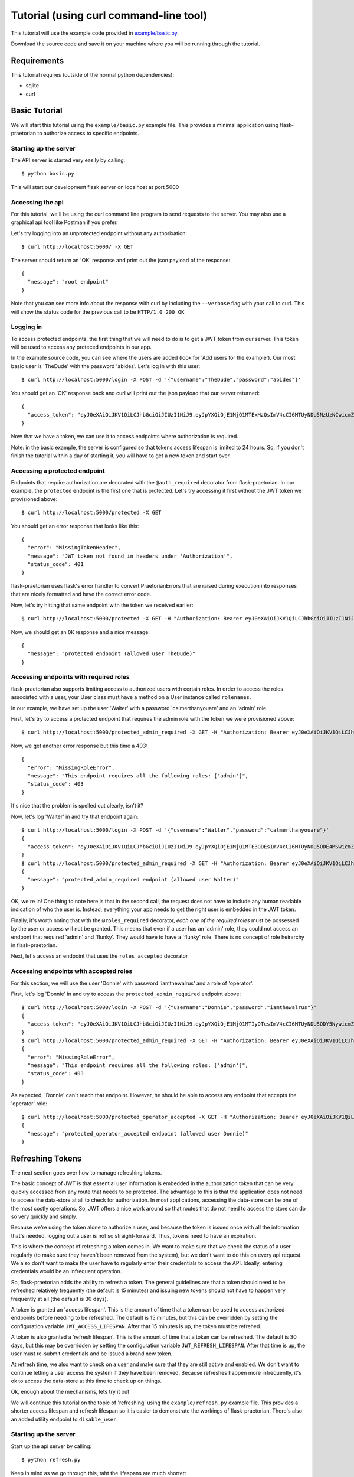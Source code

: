 Tutorial (using curl command-line tool)
=======================================

This tutorial will use the example code provided in
`example/basic.py
<https://github.com/dusktreader/flask-praetorian/blob/master/example/basic.py>`_.

Download the source code and save it on your machine where you will be running
through the tutorial.

Requirements
------------

This tutorial requires (outside of the normal python dependencies):

* sqlite
* curl

Basic Tutorial
--------------

We will start this tutorial using the ``example/basic.py`` example file. This
provides a minimal application using flask-praetorian to authorize access to
specific endpoints.

Starting up the server
......................

The API server is started very easily by calling::

$ python basic.py

This will start our development flask server on localhost at port 5000

Accessing the api
.................

For this tutorial, we'll be using the curl command line program to send
requests to the server. You may also use a graphical api tool like Postman if
you prefer.

Let's try logging into an unprotected endpoint without any authorixation::

$ curl http://localhost:5000/ -X GET

The server should return an 'OK' response and print out the json payload of
the response::

    {
      "message": "root endpoint"
    }

Note that you can see more info about the response with curl by including the
``--verbose`` flag with your call to curl. This will show the status code for
the previous call to be ``HTTP/1.0 200 OK``

Logging in
..........

To access protected endpoints, the first thing that we will need to do is to
get a JWT token from our server. This token will be used to access any proteced
endpoints in our app.

In the example source code, you can see where the users are added
(look for 'Add users for the example'). Our most basic user is 'TheDude' with
the password 'abides'. Let's log in with this user::

$ curl http://localhost:5000/login -X POST -d '{"username":"TheDude","password":"abides"}'

You should get an 'OK' response back and curl will print out the json payload
that our server returned::

    {
      "access_token": "eyJ0eXAiOiJKV1QiLCJhbGciOiJIUzI1NiJ9.eyJpYXQiOjE1MjQ1MTExMzQsImV4cCI6MTUyNDU5NzUzNCwicmZfZXhwIjoxNTI3MTAzMTM0LCJqdGkiOiI2MjllN2I0NS1lMjQ4LTQxMjEtYmJhNC00YTk4M2M3MDAyOTciLCJpZCI6MSwicmxzIjoiIn0.kGlDvt7XMwpyuzeZ9wlajMJW8bnw87FzY5VbZGc6nHk"
    }

Now that we have a token, we can use it to access endpoints where authorization
is required.

Note: in the basic example, the server is configured so that tokens access
lifespan is limited to 24 hours. So, if you don't finish the tutorial within
a day of starting it, you will have to get a new token and start over.

Accessing a protected endpoint
..............................

Endpoints that require authorization are decorated with the ``@auth_required``
decorator from flask-praetorian. In our example, the ``protected`` endpoint
is the first one that is protected. Let's try accessing it first without the
JWT token we provisioned above::

$ curl http://localhost:5000/protected -X GET

You should get an error response that looks like this::

    {
      "error": "MissingTokenHeader",
      "message": "JWT token not found in headers under 'Authorization'",
      "status_code": 401
    }

flask-praetorian uses flask's error handler to convert PraetorianErrors that
are raised during execution into responses that are nicely formatted and have
the correct error code.

Now, let's try hitting that same endpoint with the token we received earlier::

$ curl http://localhost:5000/protected -X GET -H "Authorization: Bearer eyJ0eXAiOiJKV1QiLCJhbGciOiJIUzI1NiJ9.eyJpYXQiOjE1MjQ1MTExMzQsImV4cCI6MTUyNDU5NzUzNCwicmZfZXhwIjoxNTI3MTAzMTM0LCJqdGkiOiI2MjllN2I0NS1lMjQ4LTQxMjEtYmJhNC00YTk4M2M3MDAyOTciLCJpZCI6MSwicmxzIjoiIn0.kGlDvt7XMwpyuzeZ9wlajMJW8bnw87FzY5VbZGc6nHk"

Now, we should get an ``OK`` response and a nice message::

    {
      "message": "protected endpoint (allowed user TheDude)"
    }

Accessing endpoints with required roles
.......................................

flask-praetorian also supports limiting access to authorized users with certain
roles. In order to access the roles associated with a user, your User class
must have a method on a User instance called ``rolenames``.

In our example, we have set up the user 'Walter' with a password
'calmerthanyouare' and an 'admin' role.

First, let's try to access a protected endpoint that requires the admin role
with the token we were provisioned above::

$ curl http://localhost:5000/protected_admin_required -X GET -H "Authorization: Bearer eyJ0eXAiOiJKV1QiLCJhbGciOiJIUzI1NiJ9.eyJpYXQiOjE1MjQ1MTExMzQsImV4cCI6MTUyNDU5NzUzNCwicmZfZXhwIjoxNTI3MTAzMTM0LCJqdGkiOiI2MjllN2I0NS1lMjQ4LTQxMjEtYmJhNC00YTk4M2M3MDAyOTciLCJpZCI6MSwicmxzIjoiIn0.kGlDvt7XMwpyuzeZ9wlajMJW8bnw87FzY5VbZGc6nHk"

Now, we get another error response but this time a 403::

    {
      "error": "MissingRoleError",
      "message": "This endpoint requires all the following roles: ['admin']",
      "status_code": 403
    }

It's nice that the problem is spelled out clearly, isn't it?

Now, let's log 'Walter' in and try that endpoint again::

    $ curl http://localhost:5000/login -X POST -d '{"username":"Walter","password":"calmerthanyouare"}'
    {
      "access_token": "eyJ0eXAiOiJKV1QiLCJhbGciOiJIUzI1NiJ9.eyJpYXQiOjE1MjQ1MTE3ODEsImV4cCI6MTUyNDU5ODE4MSwicmZfZXhwIjoxNTI3MTAzNzgxLCJqdGkiOiI4ZmEwNDVmMS1hZWFlLTQ0NDEtOThkNi05Zjc0NjcyMDYxMzYiLCJpZCI6MiwicmxzIjoiYWRtaW4ifQ.p8IEgRZmEyJlFCBVpjg4UEUg4cV-UM-ElaIhMmcqaBg"
    }
    $ curl http://localhost:5000/protected_admin_required -X GET -H "Authorization: Bearer eyJ0eXAiOiJKV1QiLCJhbGciOiJIUzI1NiJ9.eyJpYXQiOjE1MjQ1MTE3ODEsImV4cCI6MTUyNDU5ODE4MSwicmZfZXhwIjoxNTI3MTAzNzgxLCJqdGkiOiI4ZmEwNDVmMS1hZWFlLTQ0NDEtOThkNi05Zjc0NjcyMDYxMzYiLCJpZCI6MiwicmxzIjoiYWRtaW4ifQ.p8IEgRZmEyJlFCBVpjg4UEUg4cV-UM-ElaIhMmcqaBg"
    {
      "message": "protected_admin_required endpoint (allowed user Walter)"
    }

OK, we're in! One thing to note here is that in the second call, the request
does not have to include any human readable indication of who the user is.
Instead, everything your app needs to get the right user is embedded in the JWT
token.

Finally, it's worth noting that with the ``@roles_required`` decorator, *each
one of the required roles* must be possessed by the user or access will not be
granted. This means that even if a user has an 'admin' role, they could not
access an endpont that required 'admin' and 'flunky'. They would have to have
a 'flunky' role. There is no concept of role heirarchy in flask-praetorian.

Next, let's access an endpoint that uses the ``roles_accepted`` decorator

Accessing endpoints with accepted roles
.......................................

For this section, we will use the user 'Donnie' with password 'iamthewalrus'
and a role of 'operator'.

First, let's log 'Donnie' in and try to access the ``protected_admin_required``
endpoint above::

    $ curl http://localhost:5000/login -X POST -d '{"username":"Donnie","password":"iamthewalrus"}'
    {
      "access_token": "eyJ0eXAiOiJKV1QiLCJhbGciOiJIUzI1NiJ9.eyJpYXQiOjE1MjQ1MTIyOTcsImV4cCI6MTUyNDU5ODY5NywicmZfZXhwIjoxNTI3MTA0Mjk3LCJqdGkiOiJhOTY2ZjcwYS1iYjRlLTQ2ZWItOWRhYi0wMTFhMjZlNTFkZjYiLCJpZCI6MywicmxzIjoib3BlcmF0b3IifQ.WgCcASGD0mUtGVnHGRN9ADBoR_VrjGy1VpUEJWAng5s"
    }
    $ curl http://localhost:5000/protected_admin_required -X GET -H "Authorization: Bearer eyJ0eXAiOiJKV1QiLCJhbGciOiJIUzI1NiJ9.eyJpYXQiOjE1MjQ1MTIyOTcsImV4cCI6MTUyNDU5ODY5NywicmZfZXhwIjoxNTI3MTA0Mjk3LCJqdGkiOiJhOTY2ZjcwYS1iYjRlLTQ2ZWItOWRhYi0wMTFhMjZlNTFkZjYiLCJpZCI6MywicmxzIjoib3BlcmF0b3IifQ.WgCcASGD0mUtGVnHGRN9ADBoR_VrjGy1VpUEJWAng5s"
    {
      "error": "MissingRoleError",
      "message": "This endpoint requires all the following roles: ['admin']",
      "status_code": 403
    }

As expected, 'Donnie' can't reach that endpoint. However, he should be able to
access any endpoint that accepts the 'operator' role::

    $ curl http://localhost:5000/protected_operator_accepted -X GET -H "Authorization: Bearer eyJ0eXAiOiJKV1QiLCJhbGciOiJIUzI1NiJ9.eyJpYXQiOjE1MjQ1MTIyOTcsImV4cCI6MTUyNDU5ODY5NywicmZfZXhwIjoxNTI3MTA0Mjk3LCJqdGkiOiJhOTY2ZjcwYS1iYjRlLTQ2ZWItOWRhYi0wMTFhMjZlNTFkZjYiLCJpZCI6MywicmxzIjoib3BlcmF0b3IifQ.WgCcASGD0mUtGVnHGRN9ADBoR_VrjGy1VpUEJWAng5s"
    {
      "message": "protected_operator_accepted endpoint (allowed user Donnie)"
    }

Refreshing Tokens
-----------------

The next section goes over how to manage refreshing tokens.

The basic concept of JWT is that essential user information is embedded in the
authorization token that can be very quickly accessed from any route that needs
to be protected. The advantage to this is that the application does not need
to access the data-store at all to check for authorization. In most
applications, accessing the data-store can be one of the most costly
operations. So, JWT offers a nice work around so that routes that do not need
to access the store can do so very quickly and simply.

Because we're using the token alone to authorize a user, and because
the token is issued once with all the information that's needed, logging out
a user is not so straight-forward. Thus, tokens need to have an expiration.

This is where the concept of refreshing a token comes in. We want to make sure
that we check the status of a user regularly (to make sure they haven't been
removed from the system), but we don't want to do this on every api request. We
also don't want to make the user have to regularly enter their credentials to
access the API. Ideally, entering credentials would be an infrequent operation.

So, flask-praetorian adds the ability to refresh a token. The general
guidelines are that a token should need to be refreshed relatively frequently
(the default is 15 minutes) and issuing new tokens should not have to happen
very frequently at all (the default is 30 days).

A token is granted an 'access lifespan'. This is the amount of time that a
token can be used to access authorized endpoints before needing to be
refreshed. The default is 15 minutes, but this can be overridden by setting
the configuration variable ``JWT_ACCESS_LIFESPAN``.  After that 15 minutes is
up, the token must be refrehed.

A token is also granted a 'refresh lifespan'. This is the amount of time that
a token can be refreshed. The default is 30 days, but this may be overridden by
setting the configuration variable ``JWT_REFRESH_LIFESPAN``. After that time is
up, the user must re-submit credentials and be issued a brand new token.

At refresh time, we also want to check on a user and make sure that they are
still active and enabled. We don't want to continue letting a user access the
system if they have been removed. Because refreshes happen more infrequently,
it's ok to access the data-store at this time to check up on things.

Ok, enough about the mechanisms, lets try it out

We will continue this tutorial on the topic of 'refreshing' using the
``example/refresh.py`` example file. This provides a shorter access lifespan
and refresh lifespan so it is easier to demonstrate the workings of
flask-praetorian. There's also an added utility endpoint to ``disable_user``.

Starting up the server
......................

Start up the api server by calling::

$ python refresh.py

Keep in mind as we go through this, taht the lifespans are much shorter::

* 30 second access lifespan
* 2 minute refresh lifespan

So, you may have to re-issue commands and be careful of timing. In order to
speed things up and avoid having to copy/paste the token many times, we'll use
the shell variable ``$TOKEN`` in our commands

Now, let's log in and immediately check that the token works::

    $ curl http://localhost:5000/login -X POST -d '{"username":"Walter","password":"calmerthanyouare"}'
    {
      "access_token": "eyJ0eXAiOiJKV1QiLCJhbGciOiJIUzI1NiJ9.eyJpYXQiOjE1MjQ1MTUxMDAsImV4cCI6MTUyNDYwMTUwMCwicmZfZXhwIjoxNTI3MTA3MTAwLCJqdGkiOiI2MmI1NDdkOS1kNzA5LTRhZTMtYjgwNS04ZjFmNDI5ZDUzODMiLCJpZCI6MiwicmxzIjoiYWRtaW4ifQ.PacaZPOBNQ_6n8h7HiJtrfLC4YWqBIXZCtCMDa7X05Q"
    }
    $ TOKEN=eyJ0eXAiOiJKV1QiLCJhbGciOiJIUzI1NiJ9.eyJpYXQiOjE1MjQ1MTUxMDAsImV4cCI6MTUyNDYwMTUwMCwicmZfZXhwIjoxNTI3MTA3MTAwLCJqdGkiOiI2MmI1NDdkOS1kNzA5LTRhZTMtYjgwNS04ZjFmNDI5ZDUzODMiLCJpZCI6MiwicmxzIjoiYWRtaW4ifQ.PacaZPOBNQ_6n8h7HiJtrfLC4YWqBIXZCtCMDa7X05Q
    $ curl http://localhost:5000/protected -X GET -H "Authorization: Bearer $TOKEN"
    {
      "message": "protected endpoint (allowed user Walter)"
    }

Refreshing a token
..................

Now, let's wait 30 seconds for the token to expire and try again::

    $ curl http://localhost:5000/protected -X GET -H "Authorization: Bearer $TOKEN"
    {
      "error": "ExpiredAccessError",
      "message": "access permission has expired",
      "status_code": 401
    }

Ok, great! this is what we want to see. Now, quickly, let's hit the ``refresh``
endpoint (before the 2 minute refresh lifespan expires)::

    $ curl http://localhost:5000/refresh -X GET -H "Authorization: Bearer $TOKEN"
    {
      "access_token": "eyJ0eXAiOiJKV1QiLCJhbGciOiJIUzI1NiJ9.eyJpYXQiOjE1MjQ1MTUzNTgsImV4cCI6MTUyNDUxNTM4OCwicmZfZXhwIjoxNTI0NTE1NDQ0LCJqdGkiOiIxOWI5NTM4OS1kNjk5LTQwZGQtOTZmYy02YWM3ZDUxODg5MzgiLCJpZCI6MiwicmxzIjoiYWRtaW4ifQ.6fCqybn-sAaXmwc4YpclBa8rCMv0sISfEtjTKmoqQ0g"
    }

So, refresh actually gives us a *new* JWT back. However, all of the information
in this new token is an exact duplicate of the token we had before. Only the
access lifespan has been extended.

Let's try to access the ``protected`` endpoint with the new token::

    $ TOKEN=eyJ0eXAiOiJKV1QiLCJhbGciOiJIUzI1NiJ9.eyJpYXQiOjE1MjQ1MTUzNTgsImV4cCI6MTUyNDUxNTM4OCwicmZfZXhwIjoxNTI0NTE1NDQ0LCJqdGkiOiIxOWI5NTM4OS1kNjk5LTQwZGQtOTZmYy02YWM3ZDUxODg5MzgiLCJpZCI6MiwicmxzIjoiYWRtaW4ifQ.6fCqybn-sAaXmwc4YpclBa8rCMv0sISfEtjTKmoqQ0g
    $ curl http://localhost:5000/protected -X GET -H "Authorization: Bearer $TOKEN"
    {
      "message": "protected endpoint (allowed user Walter)"
    }

Great! Now we can access the endpoints with the new token as before.

The refresh lifespan expires
............................

Next, let's wait over 1:30 for the expiration lifespan to run out as well.
After we are done waiting, we'll try to refresh the token again::

    $ curl http://localhost:5000/refresh -X GET -H "Authorization: Bearer $TOKEN"
    {
      "error": "ExpiredRefreshError",
      "message": "refresh permission for token has expired",
      "status_code": 401
    }

At this point, you would need to log in again with the user's credentials.

Checking a user at refresh time
...............................

Now, we'll demonstrate how the user is checked at refresh time to make sure
that they are still active in the system. First, we will log our user in and
verify that access has been granted::


    $ curl http://localhost:5000/login -X POST -d '{"username":"Walter","password":"calmerthanyouare"}'
    {
      "access_token": "eyJ0eXAiOiJKV1QiLCJhbGciOiJIUzI1NiJ9.eyJpYXQiOjE1MjQ1MTU5MzksImV4cCI6MTUyNDUxNTk2OSwicmZfZXhwIjoxNTI0NTE2MDU5LCJqdGkiOiJkOTVkMDMxZS1mOWQ0LTQ3NjktOWJhNS0wZmNlMzk4M2I3NDgiLCJpZCI6MiwicmxzIjoiYWRtaW4ifQ.ol6qPrQUsGPjvtOfPkaWgbah3-m8zEg-89Kb0hnxrjk"
    }
    $ TOKEN=eyJ0eXAiOiJKV1QiLCJhbGciOiJIUzI1NiJ9.eyJpYXQiOjE1MjQ1MTU5MzksImV4cCI6MTUyNDUxNTk2OSwicmZfZXhwIjoxNTI0NTE2MDU5LCJqdGkiOiJkOTVkMDMxZS1mOWQ0LTQ3NjktOWJhNS0wZmNlMzk4M2I3NDgiLCJpZCI6MiwicmxzIjoiYWRtaW4ifQ.ol6qPrQUsGPjvtOfPkaWgbah3-m8zEg-89Kb0hnxrjk
    $ curl http://localhost:5000/protected -X GET -H "Authorization: Bearer $TOKEN"
    {
      "message": "protected endpoint (allowed user Walter)"
    }

Now, before the token's access expires, let's hit the ``disable_user``
endpoint::

    $ curl http://localhost:5000/disable_user -X POST -d '{"username":"Walter"}' -H "Authorization: Bearer $TOKEN"
    {
      "message": "disabled user Walter"
    }

Quickly, try the ``protected`` endpoint again::

    $ curl http://localhost:5000/protected -X GET -H "Authorization: Bearer $TOKEN"
    {
      "message": "protected endpoint (allowed user Walter)"
    }

Notice that we can still access the protected endpoint even though the user is
not enabled now? This is because the token's access lifespan hasn't expired
yet, so the application doesn't look up the user in the data-store; it merely
pulls authorization and user identification information from the token itself.
This is why access lifespans need to be short! Now, let's try that again after
the access lifespan expires and the token needs to be refreshed::

    $ curl http://localhost:5000/protected -X GET -H "Authorization: Bearer $TOKEN"
    {
      "error": "ExpiredAccessError",
      "message": "access permission has expired",
      "status_code": 401
    }

Great! Finally, let's attempt to refresh the token for the disabled user::

    $ curl http://localhost:5000/refresh -X GET -H "Authorization: Bearer $TOKEN"
    {
      "error": "InvalidUserError",
      "message": "The user is not valid or has had access revoked",
      "status_code": 403
    }

Now, we see that disabling the user is effective at refresh time.

Blacklisting Tokens
-------------------

Many times, JWT tokens are issued to other applications that consume your app's
API. In these cases, you may want to grant tokens that have very long
lifespans. There is even a special constant in flask-praetorian for a lifespan
that is one million seconds (3000 years) called ``VITAM_AETERNUM``. This should
never be used for an access lifespan unless your app uses a blacklist, because
that token will be able to access your app forever (or until you change your
secret key).

In such a case, you need a mechanism to disable a token (and any tokens that
have been generated by refreshing it). This is where the blacklist comes in.
Essentially, the blacklist should be a fast-access storage of the ``jti`` claim
from a JWT token (see https://tools.ietf.org/html/rfc7519#section-4.1.7). This
is a unique identifier for a token.

The blacklist lookup mechanism must be very fast, because the blacklist (if
enabled) will be looked up for each request to a protected endpoint. To enable
the blacklist, your application should provide a method that,
given a token's jti looks to see if it is blacklisted. This method is passed
into the initalization for the flask-praetorian instance when the app is being
set up

We will continue this tutorial on the topic of 'blacklisting' using the
``example/blacklist.py`` example file. This provides a very, very long access
lifespan and refresh lifespan.  There's also an added utility endpoint to
``blacklist_token``

Starting up the server
......................

Start up the api server by calling::

$ python blacklist.py

Now, let's log in and immediately check that the token works::

    $ curl http://localhost:5000/login -X POST -d '{"username":"Walter","password":"calmerthanyouare"}'
    {
      "access_token": "eyJ0eXAiOiJKV1QiLCJhbGciOiJIUzI1NiJ9.eyJpYXQiOjE1MjQ1MTk4NDksImV4cCI6MTUyNDUxOTg3OSwicmZfZXhwIjoyMzg4NTE5ODQ5LCJqdGkiOiI4Y2UzOTMzNC04ODJiLTQ4NWMtYWIxNC1hNzJmZjU1ZTY0NTQiLCJpZCI6MiwicmxzIjoiYWRtaW4ifQ._GF8mhZSh5Kw-PzLxTEU8EQjLJ2PTwHIbYB6_rtsPpA"
    }
    $ TOKEN=eyJ0eXAiOiJKV1QiLCJhbGciOiJIUzI1NiJ9.eyJpYXQiOjE1MjQ1MTk4NDksImV4cCI6MTUyNDUxOTg3OSwicmZfZXhwIjoyMzg4NTE5ODQ5LCJqdGkiOiI4Y2UzOTMzNC04ODJiLTQ4NWMtYWIxNC1hNzJmZjU1ZTY0NTQiLCJpZCI6MiwicmxzIjoiYWRtaW4ifQ._GF8mhZSh5Kw-PzLxTEU8EQjLJ2PTwHIbYB6_rtsPpA
    $ curl http://localhost:5000/protected -X GET -H "Authorization: Bearer $TOKEN"
    {
      "message": "protected endpoint (allowed user Walter)"
    }

Next, we will blacklist the token::

    $ curl http://localhost:5000/blacklist_token -X POST -d "{\"token\":\"$TOKEN\"}" -H "Authorization: Bearer $TOKEN"
    {
      "message": "token blacklisted (eyJ0eXAiOiJKV1QiLCJhbGciOiJIUzI1NiJ9.eyJpYXQiOjE1MjQ1MTk4NDksImV4cCI6MTUyNDUxOTg3OSwicmZfZXhwIjoyMzg4NTE5ODQ5LCJqdGkiOiI4Y2UzOTMzNC04ODJiLTQ4NWMtYWIxNC1hNzJmZjU1ZTY0NTQiLCJpZCI6MiwicmxzIjoiYWRtaW4ifQ._GF8mhZSh5Kw-PzLxTEU8EQjLJ2PTwHIbYB6_rtsPpA)"
    }

Finally, long before the token has expired, we will check to see if we can
access a protected route::

    $ curl http://localhost:5000/protected -X GET -H "Authorization: Bearer $TOKEN"
    {
      "error": "BlacklistedError",
      "message": "Token has a blacklisted jti",
      "status_code": 403
    }

As long as the blacklist is persisted, the token will be useless for accessing
protected routes.

